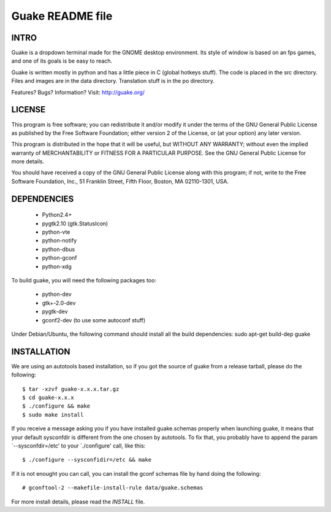 =================
Guake README file
=================

INTRO
~~~~~

Guake is a dropdown terminal made for the GNOME desktop
environment. Its style of window is based on an fps games, and one of
its goals is be easy to reach.

Guake is written mostly in python and has a little piece in C (global
hotkeys stuff). The code is placed in the src directory. Files and
images are in the data directory. Translation stuff is in the po directory.

Features? Bugs? Information?
Visit: http://guake.org/


LICENSE
~~~~~~~

This program is free software; you can redistribute it and/or modify
it under the terms of the GNU General Public License as published by
the Free Software Foundation; either version 2 of the License, or (at
your option) any later version.

This program is distributed in the hope that it will be useful, but
WITHOUT ANY WARRANTY; without even the implied warranty of
MERCHANTABILITY or FITNESS FOR A PARTICULAR PURPOSE.  See the GNU
General Public License for more details.

You should have received a copy of the GNU General Public License
along with this program; if not, write to the Free Software
Foundation, Inc., 51 Franklin Street, Fifth Floor, Boston, MA
02110-1301, USA.


DEPENDENCIES
~~~~~~~~~~~~

 * Python2.4+
 * pygtk2.10 (gtk.StatusIcon)
 * python-vte
 * python-notify
 * python-dbus
 * python-gconf
 * python-xdg

To build guake, you will need the following packages too:

 * python-dev
 * gtk+-2.0-dev
 * pygtk-dev
 * gconf2-dev (to use some autoconf stuff)

Under Debian/Ubuntu, the following command should install all the build
dependencies:
sudo apt-get build-dep guake


INSTALLATION
~~~~~~~~~~~~

We are using an autotools based installation, so if you got the source
of guake from a release tarball, please do the following::

    $ tar -xzvf guake-x.x.x.tar.gz
    $ cd guake-x.x.x
    $ ./configure && make
    $ sudo make install

If you receive a message asking you if you have installed
guake.schemas properly when launching guake, it means that your
default sysconfdir is different from the one chosen by autotools. To
fix that, you probably have to append the param `--sysconfdir=/etc' to
your `./configure' call, like this::

    $ ./configure --sysconfidir=/etc && make

If it is not enought you can call, you can install the gconf schemas
file by hand doing the following::

    # gconftool-2 --makefile-install-rule data/guake.schemas

For more install details, please read the `INSTALL` file.

